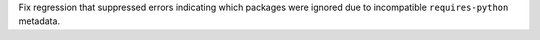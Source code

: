 Fix regression that suppressed errors indicating which packages were ignored
due to incompatible ``requires-python`` metadata.
